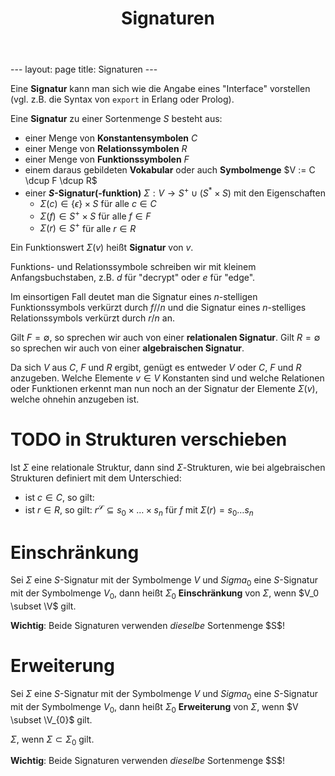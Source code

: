 #+TITLE: Signaturen
#+STARTUP: content
#+STARTUP: latexpreview
#+STARTUP: inlineimages
#+OPTIONS: toc:nil
#+BEGIN_HTML
---
layout: page
title: Signaturen
---
#+END_HTML

Eine *Signatur* kann man sich wie die Angabe eines "Interface"
vorstellen (vgl. z.B. die Syntax von =export= in Erlang oder Prolog).

Eine *Signatur* zu einer Sortenmenge $S$ besteht aus:

- einer Menge von *Konstantensymbolen* $C$
- einer Menge von *Relationssymbolen* $R$
- einer Menge von *Funktionssymbolen* $F$
- einem daraus gebildeten *Vokabular* oder auch *Symbolmenge* $V := C
  \dcup F \dcup R$
- einer *$S$-Signatur(-funktion)* $\Sigma: V \rightarrow S^+ \cup (S^{*}
  \times S)$ mit den Eigenschaften
  - $\Sigma(c) \in \{\epsilon\}\times S$ für alle $c \in C$
  - $\Sigma(f) \in S^+\times S$ für alle $f \in F$
  - $\Sigma(r) \in S^+$ für alle $r \in R$

Ein Funktionswert $\Sigma(v)$ heißt *Signatur* von $v$.

Funktions- und Relationssymbole schreiben wir mit kleinem
Anfangsbuchstaben, z.B. $d$ für "decrypt" oder $e$ für "edge".

Im einsortigen Fall deutet man die Signatur eines $n$-stelligen
Funktionssymbols verkürzt durch $f//n$ und die Signatur eines
$n$-stelliges Relationssymbols verkürzt durch $r/n$ an.

Gilt $F = \emptyset$, so sprechen wir auch von einer *relationalen
Signatur*. Gilt $R = \emptyset$ so sprechen wir auch von einer *algebraischen
Signatur*.

Da sich $V$ aus $C$, $F$ und $R$ ergibt, genügt es entweder $V$ oder
$C$, $F$ und $R$ anzugeben. Welche Elemente $v \in V$ Konstanten sind
und welche Relationen oder Funktionen erkennt man nun noch an der
Signatur der Elemente $\Sigma(v)$, welche ohnehin anzugeben ist.

* TODO in Strukturen verschieben

Ist $\Sigma$ eine relationale Struktur, dann sind $\Sigma$-Strukturen,
wie bei algebraischen Strukturen definiert mit dem Unterschied:

- ist $c \in C$, so gilt:
- ist $r \in R$, so gilt: $r^{\mathscr{S}} \subseteq s_0\times\dots\times s_n$ für $f$ mit $\Sigma(r) = s_{0}\dots s_n$
  
* Einschränkung

Sei $\Sigma$ eine $S$-Signatur mit der Symbolmenge $V$ und $Sigma_0$
eine $S$-Signatur mit der Symbolmenge $V_0$, dann heißt $\Sigma_0$
*Einschränkung* von $\Sigma$, wenn $V_0 \subset \V$
gilt.

*Wichtig*: Beide Signaturen verwenden /dieselbe/ Sortenmenge $S$!

* Erweiterung

Sei $\Sigma$ eine $S$-Signatur mit der Symbolmenge $V$ und $Sigma_0$
eine $S$-Signatur mit der Symbolmenge $V_0$, dann heißt $\Sigma_0$
*Erweiterung* von $\Sigma$, wenn $V \subset \V_{0}$ gilt.

$\Sigma$, wenn $\Sigma \subset \Sigma_0$ gilt.

*Wichtig*: Beide Signaturen verwenden /dieselbe/ Sortenmenge $S$!



